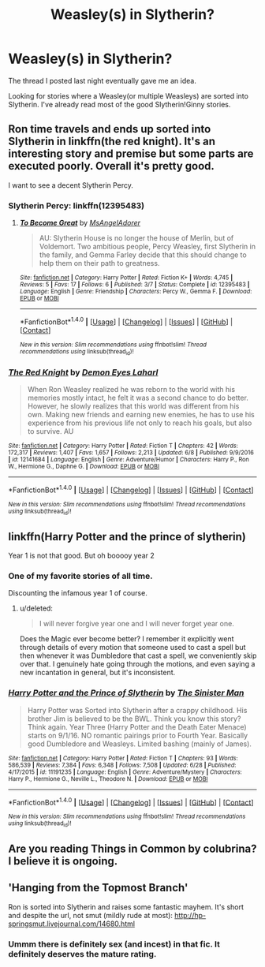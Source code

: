 #+TITLE: Weasley(s) in Slytherin?

* Weasley(s) in Slytherin?
:PROPERTIES:
:Score: 3
:DateUnix: 1500820111.0
:DateShort: 2017-Jul-23
:FlairText: Request
:END:
The thread I posted last night eventually gave me an idea.

Looking for stories where a Weasley(or multiple Weasleys) are sorted into Slytherin. I've already read most of the good Slytherin!Ginny stories.


** Ron time travels and ends up sorted into Slytherin in linkffn(the red knight). It's an interesting story and premise but some parts are executed poorly. Overall it's pretty good.

I want to see a decent Slytherin Percy.
:PROPERTIES:
:Author: orangedarkchocolate
:Score: 3
:DateUnix: 1500833024.0
:DateShort: 2017-Jul-23
:END:

*** Slytherin Percy: linkffn(12395483)
:PROPERTIES:
:Score: 2
:DateUnix: 1500871262.0
:DateShort: 2017-Jul-24
:END:

**** [[http://www.fanfiction.net/s/12395483/1/][*/To Become Great/*]] by [[https://www.fanfiction.net/u/2108726/MsAngelAdorer][/MsAngelAdorer/]]

#+begin_quote
  AU: Slytherin House is no longer the house of Merlin, but of Voldemort. Two ambitious people, Percy Weasley, first Slytherin in the family, and Gemma Farley decide that this should change to help them on their path to greatness.
#+end_quote

^{/Site/: [[http://www.fanfiction.net/][fanfiction.net]] *|* /Category/: Harry Potter *|* /Rated/: Fiction K+ *|* /Words/: 4,745 *|* /Reviews/: 5 *|* /Favs/: 17 *|* /Follows/: 6 *|* /Published/: 3/7 *|* /Status/: Complete *|* /id/: 12395483 *|* /Language/: English *|* /Genre/: Friendship *|* /Characters/: Percy W., Gemma F. *|* /Download/: [[http://www.ff2ebook.com/old/ffn-bot/index.php?id=12395483&source=ff&filetype=epub][EPUB]] or [[http://www.ff2ebook.com/old/ffn-bot/index.php?id=12395483&source=ff&filetype=mobi][MOBI]]}

--------------

*FanfictionBot*^{1.4.0} *|* [[[https://github.com/tusing/reddit-ffn-bot/wiki/Usage][Usage]]] | [[[https://github.com/tusing/reddit-ffn-bot/wiki/Changelog][Changelog]]] | [[[https://github.com/tusing/reddit-ffn-bot/issues/][Issues]]] | [[[https://github.com/tusing/reddit-ffn-bot/][GitHub]]] | [[[https://www.reddit.com/message/compose?to=tusing][Contact]]]

^{/New in this version: Slim recommendations using/ ffnbot!slim! /Thread recommendations using/ linksub(thread_id)!}
:PROPERTIES:
:Author: FanfictionBot
:Score: 1
:DateUnix: 1500871272.0
:DateShort: 2017-Jul-24
:END:


*** [[http://www.fanfiction.net/s/12141684/1/][*/The Red Knight/*]] by [[https://www.fanfiction.net/u/335892/Demon-Eyes-Laharl][/Demon Eyes Laharl/]]

#+begin_quote
  When Ron Weasley realized he was reborn to the world with his memories mostly intact, he felt it was a second chance to do better. However, he slowly realizes that this world was different from his own. Making new friends and earning new enemies, he has to use his experience from his previous life not only to reach his goals, but also to survive. AU
#+end_quote

^{/Site/: [[http://www.fanfiction.net/][fanfiction.net]] *|* /Category/: Harry Potter *|* /Rated/: Fiction T *|* /Chapters/: 42 *|* /Words/: 172,317 *|* /Reviews/: 1,407 *|* /Favs/: 1,657 *|* /Follows/: 2,213 *|* /Updated/: 6/8 *|* /Published/: 9/9/2016 *|* /id/: 12141684 *|* /Language/: English *|* /Genre/: Adventure/Humor *|* /Characters/: Harry P., Ron W., Hermione G., Daphne G. *|* /Download/: [[http://www.ff2ebook.com/old/ffn-bot/index.php?id=12141684&source=ff&filetype=epub][EPUB]] or [[http://www.ff2ebook.com/old/ffn-bot/index.php?id=12141684&source=ff&filetype=mobi][MOBI]]}

--------------

*FanfictionBot*^{1.4.0} *|* [[[https://github.com/tusing/reddit-ffn-bot/wiki/Usage][Usage]]] | [[[https://github.com/tusing/reddit-ffn-bot/wiki/Changelog][Changelog]]] | [[[https://github.com/tusing/reddit-ffn-bot/issues/][Issues]]] | [[[https://github.com/tusing/reddit-ffn-bot/][GitHub]]] | [[[https://www.reddit.com/message/compose?to=tusing][Contact]]]

^{/New in this version: Slim recommendations using/ ffnbot!slim! /Thread recommendations using/ linksub(thread_id)!}
:PROPERTIES:
:Author: FanfictionBot
:Score: 1
:DateUnix: 1500833072.0
:DateShort: 2017-Jul-23
:END:


** linkffn(Harry Potter and the prince of slytherin)

Year 1 is not that good. But oh booooy year 2
:PROPERTIES:
:Author: PsychoHam_
:Score: 1
:DateUnix: 1500823566.0
:DateShort: 2017-Jul-23
:END:

*** One of my favorite stories of all time.

Discounting the infamous year 1 of course.
:PROPERTIES:
:Score: 2
:DateUnix: 1500823943.0
:DateShort: 2017-Jul-23
:END:

**** u/deleted:
#+begin_quote
  I will never forgive year one and I will never forget year one.
#+end_quote

Does the Magic ever become better? I remember it explicitly went through details of every motion that someone used to cast a spell but then whenever it was Dumbledore that cast a spell, we conveniently skip over that. I genuinely hate going through the motions, and even saying a new incantation in general, but it's inconsistent.
:PROPERTIES:
:Score: 2
:DateUnix: 1500830018.0
:DateShort: 2017-Jul-23
:END:


*** [[http://www.fanfiction.net/s/11191235/1/][*/Harry Potter and the Prince of Slytherin/*]] by [[https://www.fanfiction.net/u/4788805/The-Sinister-Man][/The Sinister Man/]]

#+begin_quote
  Harry Potter was Sorted into Slytherin after a crappy childhood. His brother Jim is believed to be the BWL. Think you know this story? Think again. Year Three (Harry Potter and the Death Eater Menace) starts on 9/1/16. NO romantic pairings prior to Fourth Year. Basically good Dumbledore and Weasleys. Limited bashing (mainly of James).
#+end_quote

^{/Site/: [[http://www.fanfiction.net/][fanfiction.net]] *|* /Category/: Harry Potter *|* /Rated/: Fiction T *|* /Chapters/: 93 *|* /Words/: 586,539 *|* /Reviews/: 7,384 *|* /Favs/: 6,348 *|* /Follows/: 7,508 *|* /Updated/: 6/28 *|* /Published/: 4/17/2015 *|* /id/: 11191235 *|* /Language/: English *|* /Genre/: Adventure/Mystery *|* /Characters/: Harry P., Hermione G., Neville L., Theodore N. *|* /Download/: [[http://www.ff2ebook.com/old/ffn-bot/index.php?id=11191235&source=ff&filetype=epub][EPUB]] or [[http://www.ff2ebook.com/old/ffn-bot/index.php?id=11191235&source=ff&filetype=mobi][MOBI]]}

--------------

*FanfictionBot*^{1.4.0} *|* [[[https://github.com/tusing/reddit-ffn-bot/wiki/Usage][Usage]]] | [[[https://github.com/tusing/reddit-ffn-bot/wiki/Changelog][Changelog]]] | [[[https://github.com/tusing/reddit-ffn-bot/issues/][Issues]]] | [[[https://github.com/tusing/reddit-ffn-bot/][GitHub]]] | [[[https://www.reddit.com/message/compose?to=tusing][Contact]]]

^{/New in this version: Slim recommendations using/ ffnbot!slim! /Thread recommendations using/ linksub(thread_id)!}
:PROPERTIES:
:Author: FanfictionBot
:Score: 1
:DateUnix: 1500823591.0
:DateShort: 2017-Jul-23
:END:


** Are you reading Things in Common by colubrina? I believe it is ongoing.
:PROPERTIES:
:Author: antomione
:Score: 1
:DateUnix: 1500843474.0
:DateShort: 2017-Jul-24
:END:


** 'Hanging from the Topmost Branch'

Ron is sorted into Slytherin and raises some fantastic mayhem. It's short and despite the url, not smut (mildly rude at most): [[http://hp-springsmut.livejournal.com/14680.html]]
:PROPERTIES:
:Score: 1
:DateUnix: 1500900756.0
:DateShort: 2017-Jul-24
:END:

*** Ummm there is definitely sex (and incest) in that fic. It definitely deserves the mature rating.
:PROPERTIES:
:Author: orangedarkchocolate
:Score: 2
:DateUnix: 1500903287.0
:DateShort: 2017-Jul-24
:END:
